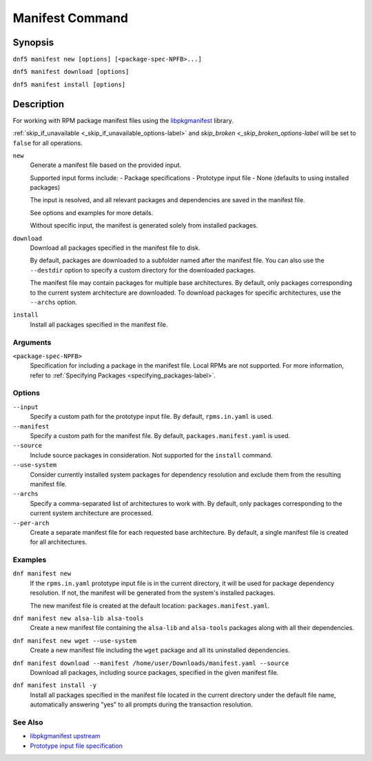 ..
    Copyright Contributors to the DNF5 project.
    SPDX-License-Identifier: GPL-2.0-or-later
    Adapted from documentation for the DNF4 dnf-plugins-core manifest plugin

.. _manifest_plugin_ref-label:

##################
 Manifest Command
##################

Synopsis
========

``dnf5 manifest new [options] [<package-spec-NPFB>...]``

``dnf5 manifest download [options]``

``dnf5 manifest install [options]``


Description
===========

For working with RPM package manifest files using the `libpkgmanifest <https://github.com/rpm-software-management/libpkgmanifest>`_ library.

:ref:`skip_if_unavailable <_skip_if_unavailable_options-label>` and `skip_broken <_skip_broken_options-label` will be set to ``false`` for all operations.


``new``
    Generate a manifest file based on the provided input.

    Supported input forms include:
    - Package specifications
    - Prototype input file
    - None (defaults to using installed packages)

    The input is resolved, and all relevant packages and dependencies
    are saved in the manifest file.

    See options and examples for more details.

    Without specific input, the manifest is generated solely from
    installed packages.

``download``
    Download all packages specified in the manifest file to disk.

    By default, packages are downloaded to a subfolder named after the
    manifest file. You can also use the ``--destdir`` option to
    specify a custom directory for the downloaded packages.

    The manifest file may contain packages for multiple base architectures.
    By default, only packages corresponding to the current system architecture
    are downloaded. To download packages for specific architectures, use the
    ``--archs`` option.

``install``
    Install all packages specified in the manifest file.

---------
Arguments
---------

``<package-spec-NPFB>``
    Specification for including a package in the manifest file.
    Local RPMs are not supported.
    For more information, refer to :ref:`Specifying Packages <specifying_packages-label>`.

-------
Options
-------

``--input``
    Specify a custom path for the prototype input file.
    By default, ``rpms.in.yaml`` is used.

``--manifest``
    Specify a custom path for the manifest file.
    By default, ``packages.manifest.yaml`` is used.

``--source``
    Include source packages in consideration.
    Not supported for the ``install`` command.

``--use-system``
    Consider currently installed system packages for dependency resolution
    and exclude them from the resulting manifest file.

``--archs``
    Specify a comma-separated list of architectures to work with.
    By default, only packages corresponding to the current system architecture are processed.

``--per-arch``
    Create a separate manifest file for each requested base architecture.
    By default, a single manifest file is created for all architectures.

--------
Examples
--------

``dnf manifest new``
    If the ``rpms.in.yaml`` prototype input file is in the current directory, it will be used
    for package dependency resolution. If not, the manifest will be generated from the
    system's installed packages.

    The new manifest file is created at the default location: ``packages.manifest.yaml``.

``dnf manifest new alsa-lib alsa-tools``
    Create a new manifest file containing the ``alsa-lib`` and ``alsa-tools`` packages along
    with all their dependencies.

``dnf manifest new wget --use-system``
    Create a new manifest file including the ``wget`` package and all its uninstalled dependencies.

``dnf manifest download --manifest /home/user/Downloads/manifest.yaml --source``
    Download all packages, including source packages, specified in the given manifest file.

``dnf manifest install -y``
    Install all packages specified in the manifest file located in the current directory
    under the default file name, automatically answering "yes" to all prompts during the
    transaction resolution.

--------
See Also
--------

* `libpkgmanifest upstream <https://github.com/rpm-software-management/libpkgmanifest>`_
* `Prototype input file specification <https://github.com/konflux-ci/rpm-lockfile-prototype?tab=readme-ov-file#whats-the-input_file>`_
